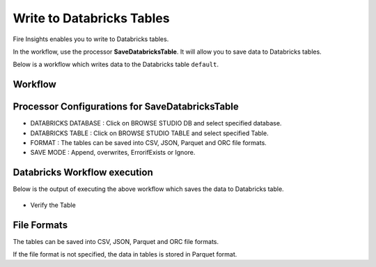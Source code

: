 Write to Databricks Tables
======================

Fire Insights enables you to write to Databricks tables.


In the workflow, use the processor **SaveDatabricksTable**. It will allow you to save data to Databricks tables.

Below is a workflow which writes data to the Databricks table ``default``.

Workflow
++++++++

.. figure:: ../../_assets/configuration/savedatabricks_workflow.PNG
   :alt: Databricks
   :width: 60%

Processor Configurations for SaveDatabricksTable
++++++++

* DATABRICKS DATABASE : Click on BROWSE STUDIO DB and select specified database.
* DATABRICKS TABLE : Click on BROWSE STUDIO TABLE and select specified Table.
* FORMAT : The tables can be saved into CSV, JSON, Parquet and ORC file formats.
* SAVE MODE : Append, overwrites, ErrorifExists or Ignore.

.. figure:: ../../_assets/configuration/savedatabricks_configuration.PNG
   :alt: Databricks
   :width: 90%



Databricks Workflow execution
++++++++

Below is the output of executing the above workflow which saves the data to Databricks table.

.. figure:: ../../_assets/configuration/savedatabricksworkflo_wexecution.PNG
   :alt: Databricks
   :width: 90%

* Verify the Table


.. figure:: ../../_assets/configuration/databrickstable_saved.PNG
   :alt: Databricks
   :width: 90%
   
   
File Formats
++++++++++++

The tables can be saved into CSV, JSON, Parquet and ORC file formats.

If the file format is not specified, the data in tables is stored in Parquet format.



